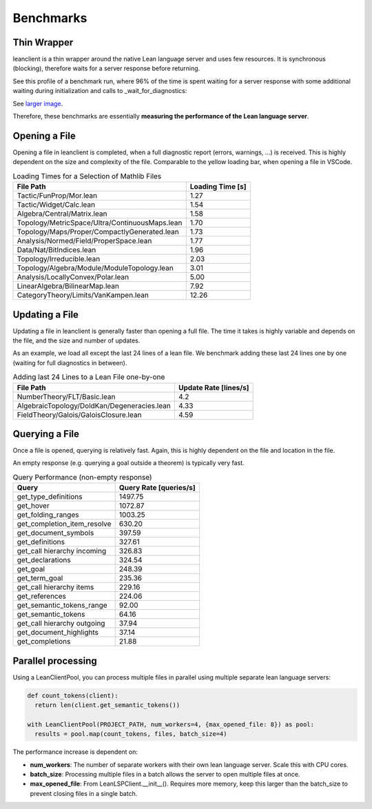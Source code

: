Benchmarks
==========

Thin Wrapper
------------

leanclient is a thin wrapper around the native Lean language server and uses few resources.
It is synchronous (blocking), therefore waits for a server response before returning.

See this profile of a benchmark run, where 96% of the time is spent waiting for a server response with some additional waiting during initialization and calls to _wait_for_diagnostics:

.. image:: profile_benchmark.png
   :alt: Profiling test_client_benchmark.py
   :align: center

See `larger image <https://github.com/oOo0oOo/leanclient/blob/main/docs/source/profile_benchmark.png>`_.

Therefore, these benchmarks are essentially **measuring the performance of the Lean language server**.


Opening a File
--------------

Opening a file in leanclient is completed, when a full diagnostic report (errors, warnings, ...) is received.
This is highly dependent on the size and complexity of the file.
Comparable to the yellow loading bar, when opening a file in VSCode.

.. list-table:: Loading Times for a Selection of Mathlib Files
   :header-rows: 1

   * - File Path
     - Loading Time [s]
   * - Tactic/FunProp/Mor.lean
     - 1.27
   * - Tactic/Widget/Calc.lean
     - 1.54
   * - Algebra/Central/Matrix.lean
     - 1.58
   * - Topology/MetricSpace/Ultra/ContinuousMaps.lean
     - 1.70
   * - Topology/Maps/Proper/CompactlyGenerated.lean
     - 1.73
   * - Analysis/Normed/Field/ProperSpace.lean
     - 1.77
   * - Data/Nat/BitIndices.lean
     - 1.96
   * - Topology/Irreducible.lean
     - 2.03
   * - Topology/Algebra/Module/ModuleTopology.lean
     - 3.01
   * - Analysis/LocallyConvex/Polar.lean
     - 5.00
   * - LinearAlgebra/BilinearMap.lean
     - 7.92
   * - CategoryTheory/Limits/VanKampen.lean
     - 12.26


Updating a File
---------------

Updating a file in leanclient is generally faster than opening a full file.
The time it takes is highly variable and depends on the file, and the size and number of updates.

As an example, we load all except the last 24 lines of a lean file.
We benchmark adding these last 24 lines one by one (waiting for full diagnostics in between).

.. list-table:: Adding last 24 Lines to a Lean File one-by-one
   :header-rows: 1

   * - File Path
     - Update Rate [lines/s]
   * - NumberTheory/FLT/Basic.lean
     - 4.2
   * - AlgebraicTopology/DoldKan/Degeneracies.lean
     - 4.33
   * - FieldTheory/Galois/GaloisClosure.lean
     - 4.59


Querying a File
---------------

Once a file is opened, querying is relatively fast.
Again, this is highly dependent on the file and location in the file.

An empty response (e.g. querying a goal outside a theorem) is typically very fast.

.. list-table:: Query Performance (non-empty response)
   :header-rows: 1

   * - Query
     - Query Rate [queries/s]
   * - get_type_definitions
     - 1497.75
   * - get_hover
     - 1072.87
   * - get_folding_ranges
     - 1003.25
   * - get_completion_item_resolve
     - 630.20
   * - get_document_symbols
     - 397.59
   * - get_definitions
     - 327.61
   * - get_call hierarchy incoming
     - 326.83
   * - get_declarations
     - 324.54
   * - get_goal
     - 248.39
   * - get_term_goal
     - 235.36
   * - get_call hierarchy items
     - 229.16
   * - get_references
     - 224.06
   * - get_semantic_tokens_range
     - 92.00
   * - get_semantic_tokens
     - 64.16
   * - get_call hierarchy outgoing
     - 37.94
   * - get_document_highlights
     - 37.14
   * - get_completions
     - 21.88


Parallel processing
-------------------

Using a LeanClientPool, you can process multiple files in parallel using multiple separate lean language servers:

.. code-block:: python

  def count_tokens(client):
    return len(client.get_semantic_tokens())

  with LeanClientPool(PROJECT_PATH, num_workers=4, {max_opened_file: 8}) as pool:
    results = pool.map(count_tokens, files, batch_size=4)

The performance increase is dependent on:

- **num_workers**: The number of separate workers with their own lean language server. Scale this with CPU cores.
- **batch_size**: Processing multiple files in a batch allows the server to open multiple files at once.
- **max_opened_file**: From LeanLSPClient.__init__(). Requires more memory, keep this larger than the batch_size to prevent closing files in a single batch.
